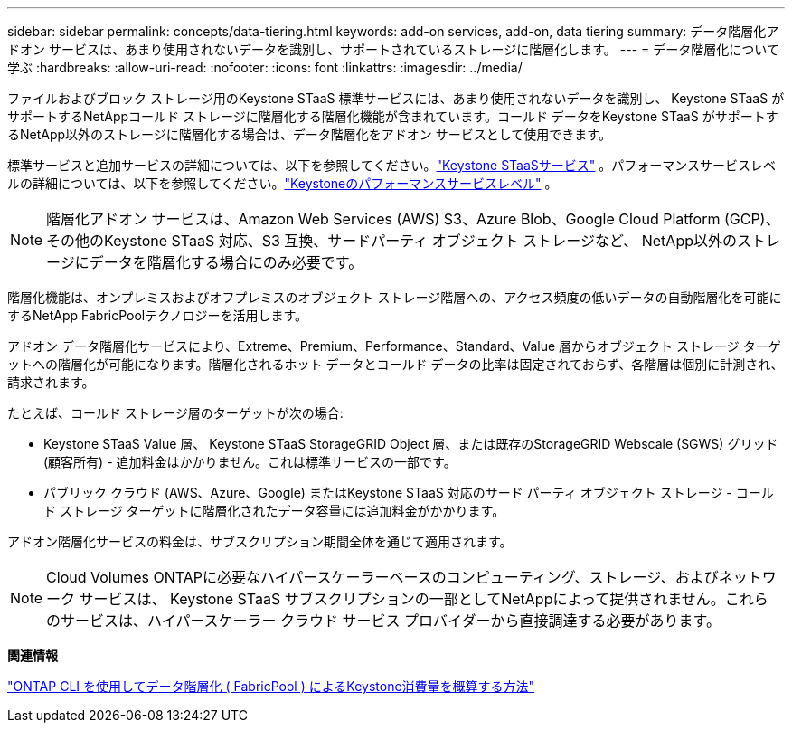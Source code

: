 ---
sidebar: sidebar 
permalink: concepts/data-tiering.html 
keywords: add-on services, add-on, data tiering 
summary: データ階層化アドオン サービスは、あまり使用されないデータを識別し、サポートされているストレージに階層化します。 
---
= データ階層化について学ぶ
:hardbreaks:
:allow-uri-read: 
:nofooter: 
:icons: font
:linkattrs: 
:imagesdir: ../media/


[role="lead"]
ファイルおよびブロック ストレージ用のKeystone STaaS 標準サービスには、あまり使用されないデータを識別し、 Keystone STaaS がサポートするNetAppコールド ストレージに階層化する階層化機能が含まれています。コールド データをKeystone STaaS がサポートするNetApp以外のストレージに階層化する場合は、データ階層化をアドオン サービスとして使用できます。

標準サービスと追加サービスの詳細については、以下を参照してください。link:../concepts/supported-storage-services.html["Keystone STaaSサービス"] 。パフォーマンスサービスレベルの詳細については、以下を参照してください。link:../concepts/service-levels.html["Keystoneのパフォーマンスサービスレベル"] 。


NOTE: 階層化アドオン サービスは、Amazon Web Services (AWS) S3、Azure Blob、Google Cloud Platform (GCP)、その他のKeystone STaaS 対応、S3 互換、サードパーティ オブジェクト ストレージなど、 NetApp以外のストレージにデータを階層化する場合にのみ必要です。

階層化機能は、オンプレミスおよびオフプレミスのオブジェクト ストレージ階層への、アクセス頻度の低いデータの自動階層化を可能にするNetApp FabricPoolテクノロジーを活用します。

アドオン データ階層化サービスにより、Extreme、Premium、Performance、Standard、Value 層からオブジェクト ストレージ ターゲットへの階層化が可能になります。階層化されるホット データとコールド データの比率は固定されておらず、各階層は個別に計測され、請求されます。

たとえば、コールド ストレージ層のターゲットが次の場合:

* Keystone STaaS Value 層、 Keystone STaaS StorageGRID Object 層、または既存のStorageGRID Webscale (SGWS) グリッド (顧客所有) - 追加料金はかかりません。これは標準サービスの一部です。
* パブリック クラウド (AWS、Azure、Google) またはKeystone STaaS 対応のサード パーティ オブジェクト ストレージ - コールド ストレージ ターゲットに階層化されたデータ容量には追加料金がかかります。


アドオン階層化サービスの料金は、サブスクリプション期間全体を通じて適用されます。


NOTE: Cloud Volumes ONTAPに必要なハイパースケーラーベースのコンピューティング、ストレージ、およびネットワーク サービスは、 Keystone STaaS サブスクリプションの一部としてNetAppによって提供されません。これらのサービスは、ハイパースケーラー クラウド サービス プロバイダーから直接調達する必要があります。

*関連情報*

link:https://kb.netapp.com/hybrid/Keystone/AIQ_Dashboard/How_to_approximate_Keystone_Consumption_with_Data_Tiering_(FabricPool)_through_the_ONTAP_cli["ONTAP CLI を使用してデータ階層化 ( FabricPool ) によるKeystone消費量を概算する方法"^]
